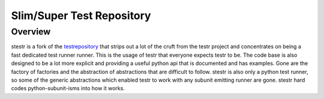 Slim/Super Test Repository
==========================

Overview
--------

stestr is a fork of the `testrepository`_ that strips out a lot of the cruft
from the testr project and concentrates on being a fast dedicated test runner
runner. This is the usage of testr that everyone expects testr to be. The code
base is also designed to be a lot more explicit and providing a useful python
api that is documented and has examples. Gone are the factory of factories and
the abstraction of abstractions that are difficult to follow. stestr is also
only a python test runner, so some of the generic abstractions which enabled
testr to work with any subunit emitting runner are gone. stestr hard codes
python-subunit-isms into how it works.

.. _testrepository: https://testrepository.readthedocs.org/en/latest
